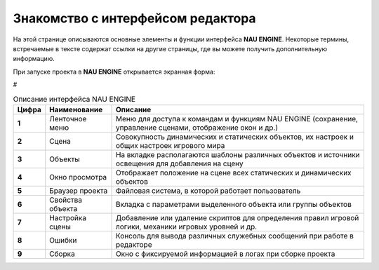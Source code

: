 ==================================
Знакомство с интерфейсом редактора
==================================

На этой странице описываются основные элементы и функции интерфейса **NAU ENGINE**.
Некоторые термины, встречаемые в тексте содержат ссылки на другие страницы, где вы можете получить дополнительную информацию.

При запуске проекта в **NAU ENGINE** открывается экранная форма:

.. image:: https://i.postimg.cc/LX6KSsF5/image1.jpg
   :alt: Интерфейс NAU ENGINE
#

.. table:: Описание интерфейса NAU ENGINE
   :widths: 10 40 50

   +---------+------------------+----------+
   | Цифра   | Наименование     | Описание |
   +=========+==================+==========+
   | 1       | Ленточное меню   | Меню для доступа к командам и функциям NAU ENGINE (сохранение, управление сценами, отображение окон и др.) |
   +---------+------------------+----------+
   | 2       | Сцена            | Совокупность динамических и статических объектов, их настроек и общих настроек игрового мира |
   +---------+------------------+----------+
   | 3       | Объекты          | На вкладке располагаются шаблоны различных объектов и источники освещения для добавления на сцену |
   +---------+------------------+----------+
   | 4       | Окно просмотра   | Отображает положение на сцене всех статических и динамических объектов |
   +---------+------------------+----------+
   | 5       | Браузер проекта  | Файловая система, в которой работает пользователь |
   +---------+------------------+----------+
   | 6       | Свойства объекта | Вкладка с параметрами выделенного объекта или группы объектов |
   +---------+------------------+----------+
   | 7       | Настройка сцены  | Добавление или удаление скриптов для определения правил игровой логики, механики игровых уровней и др. |
   +---------+------------------+----------+
   | 8       | Ошибки           | Консоль для вывода различных служебных сообщений при работе в редакторе |
   +---------+------------------+----------+
   | 9       | Сборка           | Окно с фиксируемой информацией в логах при сборке проекта |
   +---------+------------------+----------+

.. list-table:: Описание интерфейса NAU ENGINE
   :header-rows: 1

   * - **Цифра**
     - **Наименование**
     - **Описание**
   * - **1**
     - Ленточное меню
     - Меню для доступа к командам и функциям NAU ENGINE (сохранение, управление сценами, отображение окон и др.)
   * - **2**
     - Сцена
     - Совокупность динамических и статических объектов, их настроек и общих настроек игрового мира
   * - **3**
     - Объекты
     - На вкладке располагаются шаблоны различных объектов и источники освещения для добавления на сцену
   * - **4**
     - Окно просмотра
     - Отображает положение на сцене всех статических и динамических объектов
   * - **5**
     - Браузер проекта
     - Файловая система, в которой работает пользователь
   * - **6**
     - Свойства объекта
     - Вкладка с параметрами выделенного объекта или группы объектов
   * - **7**
     - Настройка сцены
     - Добавление или удаление скриптов для определения правил игровой логики, механики игровых уровней и др.
   * - **8**
     - Ошибки
     - Консоль для вывода различных служебных сообщений при работе в редакторе     
   * - **9**
     - Сборка
     - Окно с фиксируемой информацией в логах при сборке проекта

